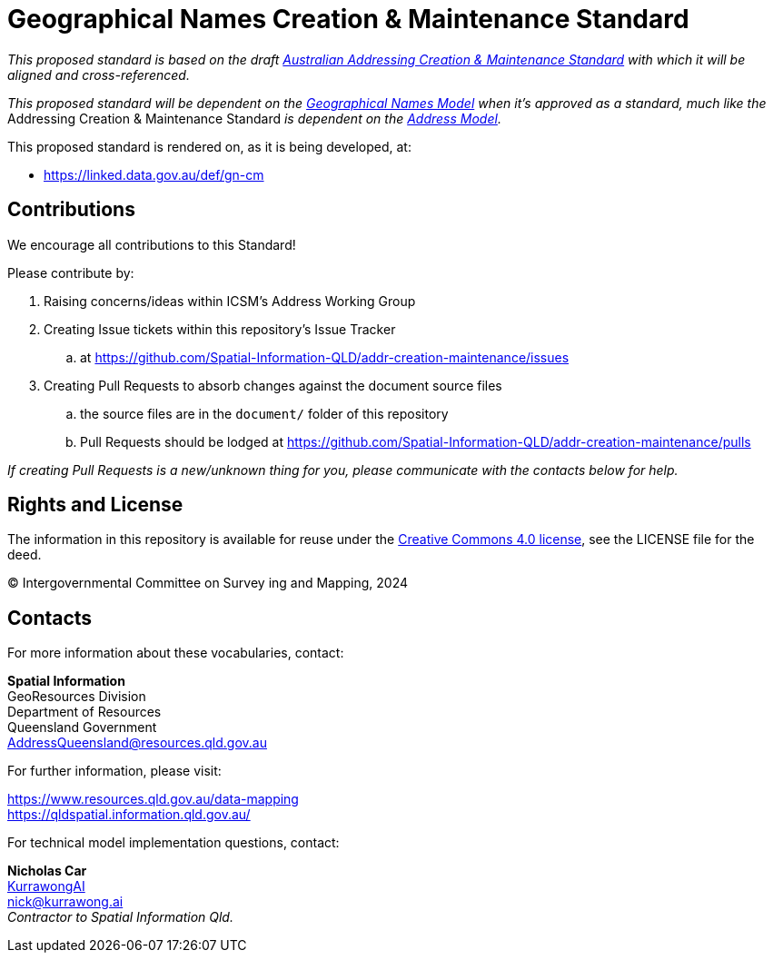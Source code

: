 = Geographical Names Creation & Maintenance Standard

_This proposed standard is based on the draft https://icsm-au.github.io/addr-creation-maintenance/doc.html[Australian Addressing Creation & Maintenance Standard] with which it will be aligned and cross-referenced._

_This proposed standard will be dependent on the https://linked.data.gov.au/def/gn[Geographical Names Model] when it's approved as a standard, much like the_ Addressing Creation & Maintenance Standard _is dependent on the https://linked.data.gov.au/def/addr[Address Model]._

This proposed standard is rendered on, as it is being developed, at:

* https://linked.data.gov.au/def/gn-cm

== Contributions

We encourage all contributions to this Standard!

Please contribute by:

. Raising concerns/ideas within ICSM's Address Working Group
. Creating Issue tickets within this repository's Issue Tracker
.. at https://github.com/Spatial-Information-QLD/addr-creation-maintenance/issues
. Creating Pull Requests to absorb changes against the document source files
.. the source files are in the `document/` folder of this repository
.. Pull Requests should be lodged at https://github.com/Spatial-Information-QLD/addr-creation-maintenance/pulls

_If creating Pull Requests is a new/unknown thing for you, please communicate with the contacts below for help._

== Rights and License

The information in this repository is available for reuse under the https://creativecommons.org/licenses/by/4.0/[Creative Commons 4.0 license], see the LICENSE file for the deed.

&copy; Intergovernmental Committee on Survey ing and Mapping, 2024


== Contacts

For more information about these vocabularies, contact:

*Spatial Information* +
GeoResources Division +
Department of Resources +
Queensland Government +
AddressQueensland@resources.qld.gov.au

For further information, please visit:

https://www.resources.qld.gov.au/data-mapping +
https://qldspatial.information.qld.gov.au/

For technical model implementation questions, contact:

*Nicholas Car* +
https://kurrawong.ai[KurrawongAI] +
nick@kurrawong.ai +
_Contractor to Spatial Information Qld._
